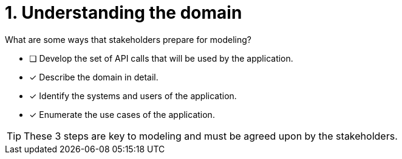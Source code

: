 [.question]
= 1. Understanding the domain

What are some ways that stakeholders prepare for modeling?

* [ ] Develop the set of API calls that will be used by the application.
* [x] Describe the domain in detail.
* [x] Identify the systems and users of the application.
* [x] Enumerate the use cases of the application.

[TIP,role=hint]
====
These 3 steps are key to modeling and must be agreed upon by the stakeholders.
====